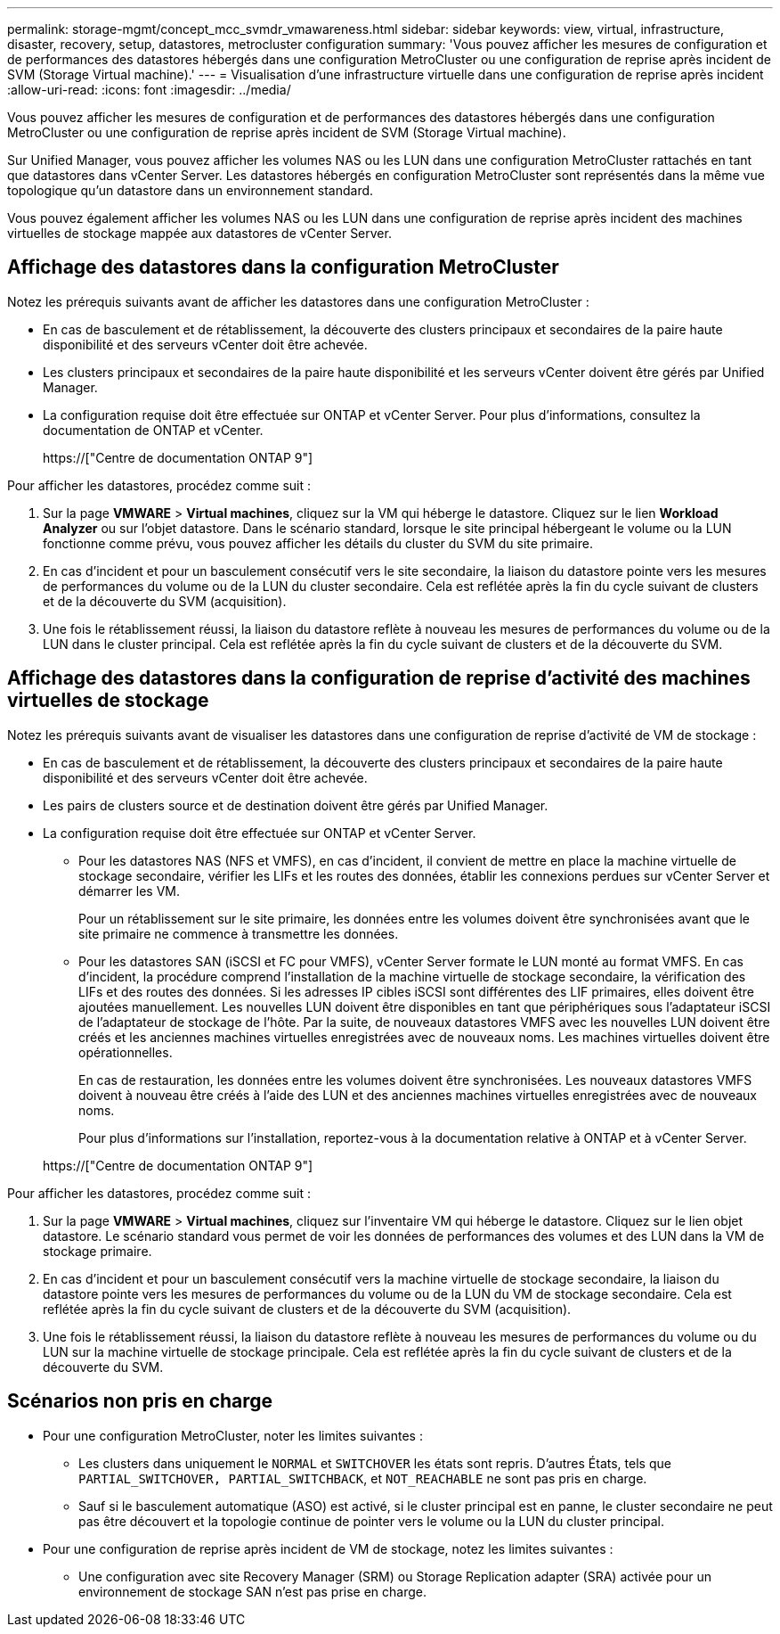 ---
permalink: storage-mgmt/concept_mcc_svmdr_vmawareness.html 
sidebar: sidebar 
keywords: view, virtual, infrastructure, disaster, recovery, setup, datastores, metrocluster configuration 
summary: 'Vous pouvez afficher les mesures de configuration et de performances des datastores hébergés dans une configuration MetroCluster ou une configuration de reprise après incident de SVM (Storage Virtual machine).' 
---
= Visualisation d'une infrastructure virtuelle dans une configuration de reprise après incident
:allow-uri-read: 
:icons: font
:imagesdir: ../media/


[role="lead"]
Vous pouvez afficher les mesures de configuration et de performances des datastores hébergés dans une configuration MetroCluster ou une configuration de reprise après incident de SVM (Storage Virtual machine).

Sur Unified Manager, vous pouvez afficher les volumes NAS ou les LUN dans une configuration MetroCluster rattachés en tant que datastores dans vCenter Server. Les datastores hébergés en configuration MetroCluster sont représentés dans la même vue topologique qu'un datastore dans un environnement standard.

Vous pouvez également afficher les volumes NAS ou les LUN dans une configuration de reprise après incident des machines virtuelles de stockage mappée aux datastores de vCenter Server.



== Affichage des datastores dans la configuration MetroCluster

Notez les prérequis suivants avant de afficher les datastores dans une configuration MetroCluster :

* En cas de basculement et de rétablissement, la découverte des clusters principaux et secondaires de la paire haute disponibilité et des serveurs vCenter doit être achevée.
* Les clusters principaux et secondaires de la paire haute disponibilité et les serveurs vCenter doivent être gérés par Unified Manager.
* La configuration requise doit être effectuée sur ONTAP et vCenter Server. Pour plus d'informations, consultez la documentation de ONTAP et vCenter.
+
https://["Centre de documentation ONTAP 9"]



Pour afficher les datastores, procédez comme suit :

. Sur la page *VMWARE* > *Virtual machines*, cliquez sur la VM qui héberge le datastore. Cliquez sur le lien *Workload Analyzer* ou sur l'objet datastore. Dans le scénario standard, lorsque le site principal hébergeant le volume ou la LUN fonctionne comme prévu, vous pouvez afficher les détails du cluster du SVM du site primaire.
. En cas d'incident et pour un basculement consécutif vers le site secondaire, la liaison du datastore pointe vers les mesures de performances du volume ou de la LUN du cluster secondaire. Cela est reflétée après la fin du cycle suivant de clusters et de la découverte du SVM (acquisition).
. Une fois le rétablissement réussi, la liaison du datastore reflète à nouveau les mesures de performances du volume ou de la LUN dans le cluster principal. Cela est reflétée après la fin du cycle suivant de clusters et de la découverte du SVM.




== Affichage des datastores dans la configuration de reprise d'activité des machines virtuelles de stockage

Notez les prérequis suivants avant de visualiser les datastores dans une configuration de reprise d'activité de VM de stockage :

* En cas de basculement et de rétablissement, la découverte des clusters principaux et secondaires de la paire haute disponibilité et des serveurs vCenter doit être achevée.
* Les pairs de clusters source et de destination doivent être gérés par Unified Manager.
* La configuration requise doit être effectuée sur ONTAP et vCenter Server.
+
** Pour les datastores NAS (NFS et VMFS), en cas d'incident, il convient de mettre en place la machine virtuelle de stockage secondaire, vérifier les LIFs et les routes des données, établir les connexions perdues sur vCenter Server et démarrer les VM.
+
Pour un rétablissement sur le site primaire, les données entre les volumes doivent être synchronisées avant que le site primaire ne commence à transmettre les données.

** Pour les datastores SAN (iSCSI et FC pour VMFS), vCenter Server formate le LUN monté au format VMFS. En cas d'incident, la procédure comprend l'installation de la machine virtuelle de stockage secondaire, la vérification des LIFs et des routes des données. Si les adresses IP cibles iSCSI sont différentes des LIF primaires, elles doivent être ajoutées manuellement. Les nouvelles LUN doivent être disponibles en tant que périphériques sous l'adaptateur iSCSI de l'adaptateur de stockage de l'hôte. Par la suite, de nouveaux datastores VMFS avec les nouvelles LUN doivent être créés et les anciennes machines virtuelles enregistrées avec de nouveaux noms. Les machines virtuelles doivent être opérationnelles.
+
En cas de restauration, les données entre les volumes doivent être synchronisées. Les nouveaux datastores VMFS doivent à nouveau être créés à l'aide des LUN et des anciennes machines virtuelles enregistrées avec de nouveaux noms.

+
Pour plus d'informations sur l'installation, reportez-vous à la documentation relative à ONTAP et à vCenter Server.

+
https://["Centre de documentation ONTAP 9"]





Pour afficher les datastores, procédez comme suit :

. Sur la page *VMWARE* > *Virtual machines*, cliquez sur l'inventaire VM qui héberge le datastore. Cliquez sur le lien objet datastore. Le scénario standard vous permet de voir les données de performances des volumes et des LUN dans la VM de stockage primaire.
. En cas d'incident et pour un basculement consécutif vers la machine virtuelle de stockage secondaire, la liaison du datastore pointe vers les mesures de performances du volume ou de la LUN du VM de stockage secondaire. Cela est reflétée après la fin du cycle suivant de clusters et de la découverte du SVM (acquisition).
. Une fois le rétablissement réussi, la liaison du datastore reflète à nouveau les mesures de performances du volume ou du LUN sur la machine virtuelle de stockage principale. Cela est reflétée après la fin du cycle suivant de clusters et de la découverte du SVM.




== Scénarios non pris en charge

* Pour une configuration MetroCluster, noter les limites suivantes :
+
** Les clusters dans uniquement le `NORMAL` et `SWITCHOVER` les états sont repris. D'autres États, tels que `PARTIAL_SWITCHOVER, PARTIAL_SWITCHBACK`, et `NOT_REACHABLE` ne sont pas pris en charge.
** Sauf si le basculement automatique (ASO) est activé, si le cluster principal est en panne, le cluster secondaire ne peut pas être découvert et la topologie continue de pointer vers le volume ou la LUN du cluster principal.


* Pour une configuration de reprise après incident de VM de stockage, notez les limites suivantes :
+
** Une configuration avec site Recovery Manager (SRM) ou Storage Replication adapter (SRA) activée pour un environnement de stockage SAN n'est pas prise en charge.



